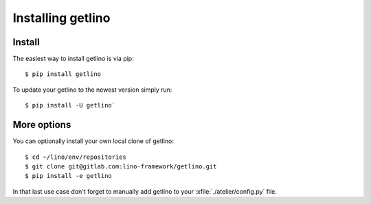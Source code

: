 .. _getlino.install:

==================
Installing getlino
==================

Install
=======

The easiest way to install getlino is via pip::

  $ pip install getlino

To update your getlino to the newest version simply run::

  $ pip install -U getlino`


More options
============

You can optionally install your own local clone of getlino::

   $ cd ~/lino/env/repositories
   $ git clone git@gitlab.com:lino-framework/getlino.git
   $ pip install -e getlino

In that last use case don't forget to manually add getlino to your
:xfile:`./atelier/config.py` file.
